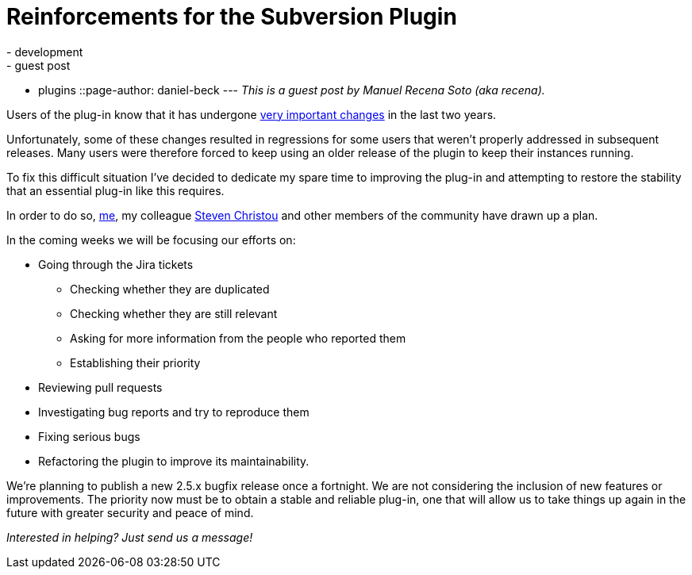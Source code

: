 = Reinforcements for the Subversion Plugin
:nodeid: 590
:created: 1438114001
:tags:
  - development
  - guest post
  - plugins
::page-author: daniel-beck
---
_This is a guest post by Manuel Recena Soto (aka recena)._

Users of the plug-in know that it has undergone https://wiki.jenkins.io/display/JENKINS/Subversion+Plugin#SubversionPlugin-ChangeLog[very important changes] in the last two years.

Unfortunately, some of these changes resulted in regressions for some users that weren't properly addressed in subsequent releases. Many users were therefore forced to keep using an older release of the plugin to keep their instances running.

To fix this difficult situation I've decided to dedicate my spare time to improving the plug-in and attempting to restore the stability that an essential plug-in like this requires.

In order to do so, https://github.com/recena/[me], my colleague https://github.com/christ66[Steven Christou] and other members of the community have drawn up a plan.

In the coming weeks we will be focusing our efforts on:

* Going through the Jira tickets
 ** Checking whether they are duplicated
 ** Checking whether they are still relevant
 ** Asking for more information from the people who reported them
 ** Establishing their priority
* Reviewing pull requests
* Investigating bug reports and try to reproduce them
* Fixing serious bugs
* Refactoring the plugin to improve its maintainability.

We're planning to publish a new 2.5.x bugfix release once a fortnight. We are not considering the inclusion of new features or improvements. The priority now must be to obtain a stable and reliable plug-in, one that will allow us to take things up again in the future with greater security and peace of mind.

_Interested in helping? Just send us a message!_
